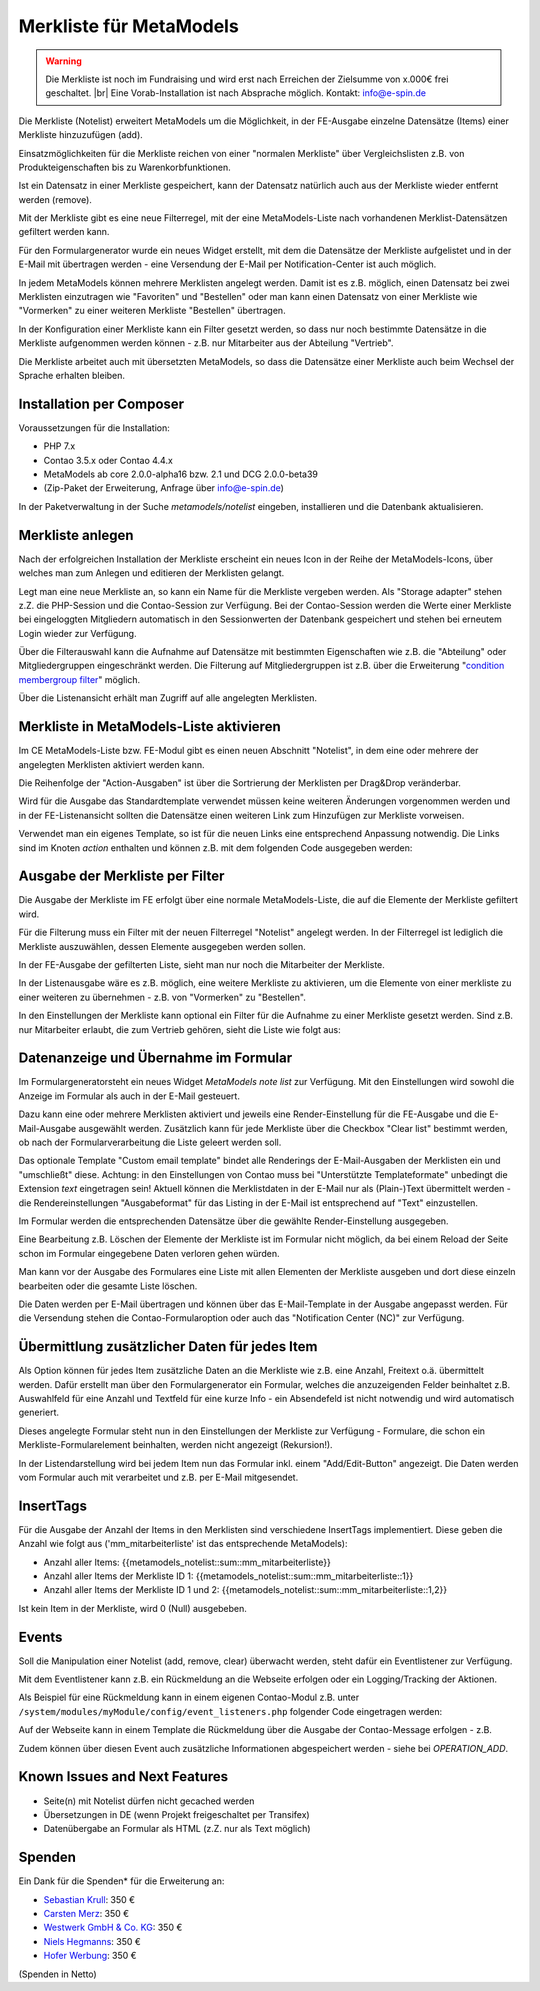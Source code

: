 .. _rst_extended_notelist:

Merkliste für MetaModels
========================

.. warning:: Die Merkliste ist noch im Fundraising und wird erst nach
   Erreichen der Zielsumme von x.000€ frei geschaltet. |br|
   Eine Vorab-Installation ist nach Absprache möglich.
   Kontakt: info@e-spin.de

Die Merkliste (Notelist) erweitert MetaModels um die Möglichkeit, in der
FE-Ausgabe einzelne Datensätze (Items) einer Merkliste hinzuzufügen (add).

Einsatzmöglichkeiten für die Merkliste reichen von einer "normalen Merkliste"
über Vergleichslisten z.B. von Produkteigenschaften bis zu Warenkorbfunktionen.

Ist ein Datensatz in einer Merkliste gespeichert, kann der Datensatz natürlich
auch aus der Merkliste wieder entfernt werden (remove).

Mit der Merkliste gibt es eine neue Filterregel, mit der eine MetaModels-Liste
nach vorhandenen Merklist-Datensätzen gefiltert werden kann.

Für den Formulargenerator wurde ein neues Widget erstellt, mit dem die Datensätze
der Merkliste aufgelistet und in der E-Mail mit übertragen werden - eine Versendung
der E-Mail per Notification-Center ist auch möglich.

In jedem MetaModels können mehrere Merklisten angelegt werden. Damit ist es z.B.
möglich, einen Datensatz bei zwei Merklisten einzutragen wie "Favoriten" und "Bestellen"
oder man kann einen Datensatz von einer Merkliste wie "Vormerken" zu einer weiteren
Merkliste "Bestellen" übertragen.

In der Konfiguration einer Merkliste kann ein Filter gesetzt werden, so dass
nur noch bestimmte Datensätze in die Merkliste aufgenommen werden können - z.B.
nur Mitarbeiter aus der Abteilung "Vertrieb".

Die Merkliste arbeitet auch mit übersetzten MetaModels, so dass die Datensätze einer
Merkliste auch beim Wechsel der Sprache erhalten bleiben.


Installation per Composer
-------------------------

Voraussetzungen für die Installation:

* PHP 7.x
* Contao 3.5.x oder Contao 4.4.x
* MetaModels ab core 2.0.0-alpha16 bzw. 2.1 und DCG 2.0.0-beta39
* (Zip-Paket der Erweiterung, Anfrage über info@e-spin.de)

In der Paketverwaltung in der Suche `metamodels/notelist` eingeben,
installieren und die Datenbank aktualisieren.


Merkliste anlegen
-----------------

Nach der erfolgreichen Installation der Merkliste erscheint ein neues Icon in der
Reihe der MetaModels-Icons, über welches man zum Anlegen und editieren der Merklisten
gelangt.

|img_notelist_icon|

Legt man eine neue Merkliste an, so kann ein Name für die Merkliste vergeben werden.
Als "Storage adapter" stehen z.Z. die PHP-Session und die Contao-Session zur Verfügung.
Bei der Contao-Session werden die Werte einer Merkliste bei eingeloggten Mitgliedern
automatisch in den Sessionwerten der Datenbank gespeichert und stehen bei erneutem
Login wieder zur Verfügung.

Über die Filterauswahl kann die Aufnahme auf Datensätze mit bestimmten Eigenschaften
wie z.B. die "Abteilung" oder Mitgliedergruppen eingeschränkt werden. Die Filterung
auf Mitgliedergruppen ist z.B. über die Erweiterung "`condition membergroup filter
<https://github.com/cboelter/metamodels-filter_condition_membergroup>`_" möglich.

|img_nodelist_config|

Über die Listenansicht erhält man Zugriff auf alle angelegten Merklisten.

|img_notelist_overview|


Merkliste in MetaModels-Liste aktivieren
----------------------------------------

Im CE MetaModels-Liste bzw. FE-Modul gibt es einen neuen Abschnitt "Notelist", in dem
eine oder mehrere der angelegten Merklisten aktiviert werden kann.

|img_notelist_ce_mm-list|

Die Reihenfolge der "Action-Ausgaben" ist über die Sortrierung der Merklisten per
Drag&Drop veränderbar.

Wird für die Ausgabe das Standardtemplate verwendet müssen keine weiteren Änderungen
vorgenommen werden und in der FE-Listenansicht sollten die Datensätze einen weiteren
Link zum Hinzufügen zur Merkliste vorweisen.

Verwendet man ein eigenes Template, so ist für die neuen Links eine entsprechend
Anpassung notwendig. Die Links sind im Knoten `action` enthalten und können
z.B. mit dem folgenden Code ausgegeben werden:

.. code-block:: html
   :linenos:

   <a href="<?= $arrItem['actions']['notelist_1']['href'] ?>" class="<?= $arrItem['actions']['notelist_1']['class'] ?>"><?= $arrItem['actions']['notelist_1']['label'] ?></a>

|img_notelist_fe_list|


Ausgabe der Merkliste per Filter
--------------------------------

Die Ausgabe der Merkliste im FE erfolgt über eine normale MetaModels-Liste, die
auf die Elemente der Merkliste gefiltert wird. 

Für die Filterung muss ein Filter mit der neuen Filterregel "Notelist" angelegt
werden. In der Filterregel ist lediglich die Merkliste auszuwählen, dessen Elemente
ausgegeben werden sollen.

|img_notelist_filterrule|

In der FE-Ausgabe der gefilterten Liste, sieht man nur noch die Mitarbeiter der
Merkliste.

|img_notelist_filtered_list|

In der Listenausgabe wäre es z.B. möglich, eine weitere Merkliste zu aktivieren,
um die Elemente von einer merkliste zu einer weiteren zu übernehmen - z.B. von
"Vormerken" zu "Bestellen".

In den Einstellungen der Merkliste kann optional ein Filter für die Aufnahme zu
einer Merkliste gesetzt werden. Sind z.B. nur Mitarbeiter erlaubt, die zum Vertrieb
gehören, sieht die Liste wie folgt aus:

|img_notelist_fe_list_with_filter|


Datenanzeige und Übernahme im Formular
--------------------------------------

Im Formulargeneratorsteht ein neues Widget `MetaModels note list` zur Verfügung.
Mit den Einstellungen wird sowohl die Anzeige im Formular als auch in der E-Mail
gesteuert.

Dazu kann eine oder mehrere Merklisten aktiviert und jeweils eine Render-Einstellung
für die FE-Ausgabe und die E-Mail-Ausgabe ausgewählt werden. Zusätzlich kann für
jede Merkliste über die Checkbox "Clear list" bestimmt werden, ob nach der
Formularverarbeitung die Liste geleert werden soll.

|img_nodelist_form_widget|

Das optionale Template "Custom email template" bindet alle Renderings der
E-Mail-Ausgaben der Merklisten ein und "umschließt" diese. Achtung: in den
Einstellungen von Contao muss bei "Unterstützte Templateformate" unbedingt die
Extension `text` eingetragen sein! Aktuell können die Merklistdaten in der E-Mail
nur als (Plain-)Text übermittelt werden - die Rendereinstellungen "Ausgabeformat"
für das Listing in der E-Mail ist entsprechend auf "Text" einzustellen.

Im Formular werden die entsprechenden Datensätze über die gewählte Render-Einstellung
ausgegeben.

|img_nodelist_form_fe_list|

Eine Bearbeitung z.B. Löschen der Elemente der Merkliste ist im Formular nicht möglich,
da bei einem Reload der Seite schon im Formular eingegebene Daten verloren gehen würden.

Man kann vor der Ausgabe des Formulares eine Liste mit allen Elementen der Merkliste
ausgeben und dort diese einzeln bearbeiten oder die gesamte Liste löschen.

.. code-block:: html
   :linenos:

   <p><a href="de/metamodels/note-list-contact-form.html?notelist_2_action=clear">Clear List 2</a></p>

|img_nodelist_form_fe_list_edit_items|

Die Daten werden per E-Mail übertragen und können über das E-Mail-Template in der Ausgabe
angepasst werden. Für die Versendung stehen die Contao-Formularoption oder auch das
"Notification Center (NC)" zur Verfügung.

|img_notelist_email_list|


Übermittlung zusätzlicher Daten für jedes Item
----------------------------------------------

Als Option können für jedes Item zusätzliche Daten an die Merkliste wie z.B. eine Anzahl, Freitext
o.ä. übermittelt werden. Dafür erstellt man über den Formulargenerator ein Formular, welches die
anzuzeigenden Felder beinhaltet z.B. Auswahlfeld für eine Anzahl und Textfeld für eine kurze Info -
ein Absendefeld ist nicht notwendig und wird automatisch generiert.

Dieses angelegte Formular steht nun in den Einstellungen der Merkliste zur Verfügung - Formulare,
die schon ein Merkliste-Formularelement beinhalten, werden nicht angezeigt (Rekursion!).

In der Listendarstellung wird bei jedem Item nun das Formular inkl. einem "Add/Edit-Button"
angezeigt. Die Daten werden vom Formular auch mit verarbeitet und z.B. per E-Mail mitgesendet.

|img_notelist_fe_list_with_form|


InsertTags
----------

Für die Ausgabe der Anzahl der Items in den Merklisten sind verschiedene
InsertTags implementiert. Diese geben die Anzahl wie folgt aus ('mm_mitarbeiterliste' 
ist das entsprechende MetaModels):

* Anzahl aller Items: {{metamodels_notelist::sum::mm_mitarbeiterliste}}
* Anzahl aller Items der Merkliste ID 1: {{metamodels_notelist::sum::mm_mitarbeiterliste::1}}
* Anzahl aller Items der Merkliste ID 1 und 2: {{metamodels_notelist::sum::mm_mitarbeiterliste::1,2}}

Ist kein Item in der Merkliste, wird 0 (Null) ausgebeben.


Events
------

Soll die Manipulation einer Notelist (add, remove, clear) überwacht werden,
steht dafür ein Eventlistener zur Verfügung.

Mit dem Eventlistener kann z.B. ein Rückmeldung an die Webseite erfolgen oder
ein Logging/Tracking der Aktionen.

Als Beispiel für eine Rückmeldung kann in einem eigenen Contao-Modul z.B. unter
``/system/modules/myModule/config/event_listeners.php`` folgender Code eingetragen
werden:

.. code-block:: php
   :linenos:

   <?php
   
   use MetaModels\NoteList\Event\ManipulateNoteListEvent;
   use MetaModels\NoteList\Event\NoteListEvents;
   
   return [
       NoteListEvents::MANIPULATE_NOTE_LIST => [
           function (ManipulateNoteListEvent $event) {
               // Only handle note list "1".
               if ('1' !== ($listId = $event->getNoteList()->getStorageKey())) {
                   return;
               }
   
               switch ($event->getOperation()) {
                   case ManipulateNoteListEvent::OPERATION_ADD:
                       Message::addConfirmation('Added ' . $event->getItem()->get('id') . ' to ' . $listId);
                       // Add your own notes in metaData.
                       $metaData = $event->getNoteList()->getMetaDataFor($event->getItem());
                       $metaData['tstamp'] = time();
                       $event->getNoteList()->updateMetaDataFor($event->getItem(), $metaData);
                       break;
                   case ManipulateNoteListEvent::OPERATION_REMOVE:
                       Message::addConfirmation('Removed ' . $event->getItem()->get('id') . ' to ' . $listId);
                       break;
                   case ManipulateNoteListEvent::OPERATION_CLEAR:
                       Message::addConfirmation('Cleared ' . $listId);
                       break;
                   default:
                       throw new \RuntimeException('Unknown note list operation: ' . $event->getOperation());
               }
           }
       ]
   ];

Auf der Webseite kann in einem Template die Rückmeldung über die Ausgabe der Contao-Message
erfolgen - z.B.

.. code-block:: php
   :linenos:
   
   <?php
   echo Message::generate();
   ?>

Zudem können über diesen Event auch zusätzliche Informationen abgespeichert werden - siehe bei
`OPERATION_ADD`.


Known Issues and Next Features
------------------------------

* Seite(n) mit Notelist dürfen nicht gecached werden
* Übersetzungen in DE (wenn Projekt freigeschaltet per Transifex)
* Datenübergabe an Formular als HTML (z.Z. nur als Text möglich)


Spenden
-------

Ein Dank für die Spenden* für die Erweiterung an:

* `Sebastian Krull <http://www.sebastiankrull.de>`_: 350 €
* `Carsten Merz <http://www.fitkurs.de>`_: 350 €
* `Westwerk GmbH & Co. KG <https://www.westwerk.ac>`_: 350 €
* `Niels Hegmanns <http://www.heimseiten.de>`_: 350 €
* `Hofer Werbung <http://www.hofer-werbung.de>`_: 350 €


(Spenden in Netto)


.. |br| raw:: html

   <br />


.. |img_notelist_icon| image:: /_img/screenshots/extended/notelist/notelist_icon.png
.. |img_nodelist_config| image:: /_img/screenshots/extended/notelist/nodelist_config.png
.. |img_notelist_overview| image:: /_img/screenshots/extended/notelist/notelist_overview.png
.. |img_notelist_ce_mm-list| image:: /_img/screenshots/extended/notelist/notelist_ce_mm-list.png
.. |img_notelist_fe_list| image:: /_img/screenshots/extended/notelist/notelist_fe_list.png
.. |img_nodelist_form_fe_list_edit_items| image:: /_img/screenshots/extended/notelist/nodelist_form_fe_list_edit_items.png
.. |img_notelist_filterrule| image:: /_img/screenshots/extended/notelist/notelist_filterrule.png
.. |img_notelist_filtered_list| image:: /_img/screenshots/extended/notelist/notelist_filtered_list.png
.. |img_notelist_fe_list_with_filter| image:: /_img/screenshots/extended/notelist/notelist_fe_list_with_filter.png
.. |img_nodelist_form_widget| image:: /_img/screenshots/extended/notelist/nodelist_form_widget.png
.. |img_nodelist_form_fe_list| image:: /_img/screenshots/extended/notelist/nodelist_form_fe_list.png
.. |img_notelist_email_list| image:: /_img/screenshots/extended/notelist/notelist_email_list.png
.. |img_notelist_fe_list_with_form| image:: /_img/screenshots/extended/notelist/notelist_fe_list_with_form.png